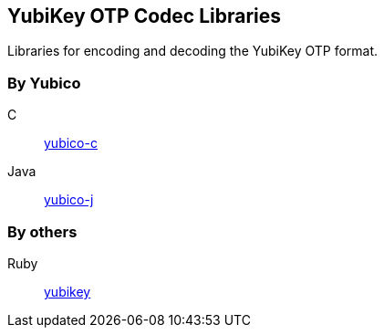 == YubiKey OTP Codec Libraries
Libraries for encoding and decoding the YubiKey OTP format.

=== By Yubico
C:: link:/yubico-c/[yubico-c]
Java:: link:/yubico-j/[yubico-j]

=== By others
Ruby:: https://github.com/titanous/yubikey[yubikey]